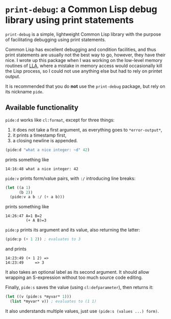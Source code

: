 * =print-debug=: a Common Lisp debug library using print statements

=print-debug= is a simple, lightweight Common Lisp library with the purpose of facilitating debugging using print statements.

Common Lisp has excellent debugging and condition facilities, and thus print statements are usually not the best way to go, however, they have their nice.  I wrote up this package when I was working on the low-level memory routines of [[https://github.com/tpapp/lla][LLA]], where a mistake in memory access would occasionally kill the Lisp process, so I could not use anything else but had to rely on printet output.

It is recommended that you do *not* use the =print-debug= package, but rely on its nickname =pide=.

** Available functionality

=pide:d= works like =cl:format=, except for three things:

1. it does not take a first argument, as everything goes to =*error-output*=,
2. it prints a timestamp first,
3. a closing newline is appended.

#+BEGIN_SRC lisp
  (pide:d "what a nice integer: ~d" 42)
  #+END_SRC
prints something like
#+BEGIN_EXAMPLE
  14:16:48 what a nice integer: 42
#+END_EXAMPLE

=pide:v= prints form/value pairs, with =:/= introducing line breaks:
#+BEGIN_SRC lisp
  (let ((a 1)
        (b 2))
    (pide:v a b :/ (+ a b)))
#+END_SRC
prints something like
#+BEGIN_EXAMPLE
14:26:47 A=1 B=2
         (+ A B)=3
#+END_EXAMPLE

=pide:p= prints its argument and its value, also returning the latter:
#+BEGIN_SRC lisp
  (pide:p (+ 1 2)) ; evaluates to 3
#+END_SRC
and prints
#+BEGIN_EXAMPLE
  14:23:49 (+ 1 2) =>
  14:23:49     => 3
#+END_EXAMPLE
It also takes an optional label as its second argument.  It should allow wrapping an S-expression without too much source code editing.

Finally, =pide:s= saves the value (using =cl:defparameter=), then returns it:
#+BEGIN_SRC lisp
  (let ((v (pide:s *myvar* 1)))
    (list *myvar* v)) ; evaluates to (1 1)
#+END_SRC
It also understands multiple values, just use =(pide:s (values ...) form)=.
